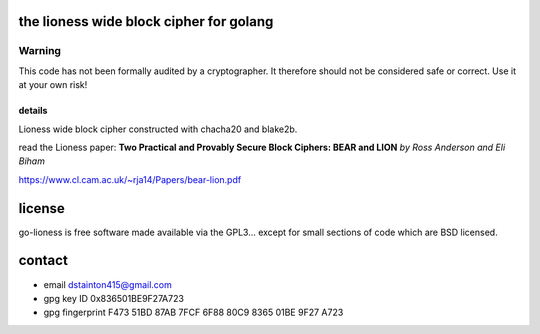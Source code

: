 
========================================
the lioness wide block cipher for golang
========================================

.. image:: https://travis-ci.org/applied-mixnetworks/go-lioness.png?branch=master
    :target: https://www.travis-ci.org/applied-mixnetworks/go-lioness
    :alt: travis for go-lioness

.. image:: https://coveralls.io/repos/github/applied-mixnetworks/go-lioness/badge.svg?branch=master
  :target: https://coveralls.io/github/applied-mixnetworks/go-lioness
  :alt: coveralls for go-lioness

.. image:: https://godoc.org/github.com/applied-mixnetworks/go-lioness?status.svg
  :target: https://godoc.org/github.com/applied-mixnetworks/go-lioness
  :alt: golang api docs for go-lioness


Warning
=======
This code has not been formally audited by a cryptographer. It therefore should not
be considered safe or correct. Use it at your own risk!


details
-------

Lioness wide block cipher constructed with chacha20 and blake2b.

read the Lioness paper:
**Two Practical and Provably Secure Block Ciphers: BEAR and LION**
*by Ross Anderson and Eli Biham*

https://www.cl.cam.ac.uk/~rja14/Papers/bear-lion.pdf


=======
license
=======

go-lioness is free software made available via the GPL3... except for small sections of code which are BSD licensed.


=======
contact
=======

* email dstainton415@gmail.com
* gpg key ID 0x836501BE9F27A723
* gpg fingerprint F473 51BD 87AB 7FCF 6F88  80C9 8365 01BE 9F27 A723

